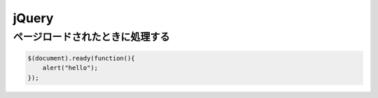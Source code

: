 =============
jQuery
=============


ページロードされたときに処理する
===================================

.. code-block:: javascript

    $(document).ready(function(){
        alert("hello");
    });


